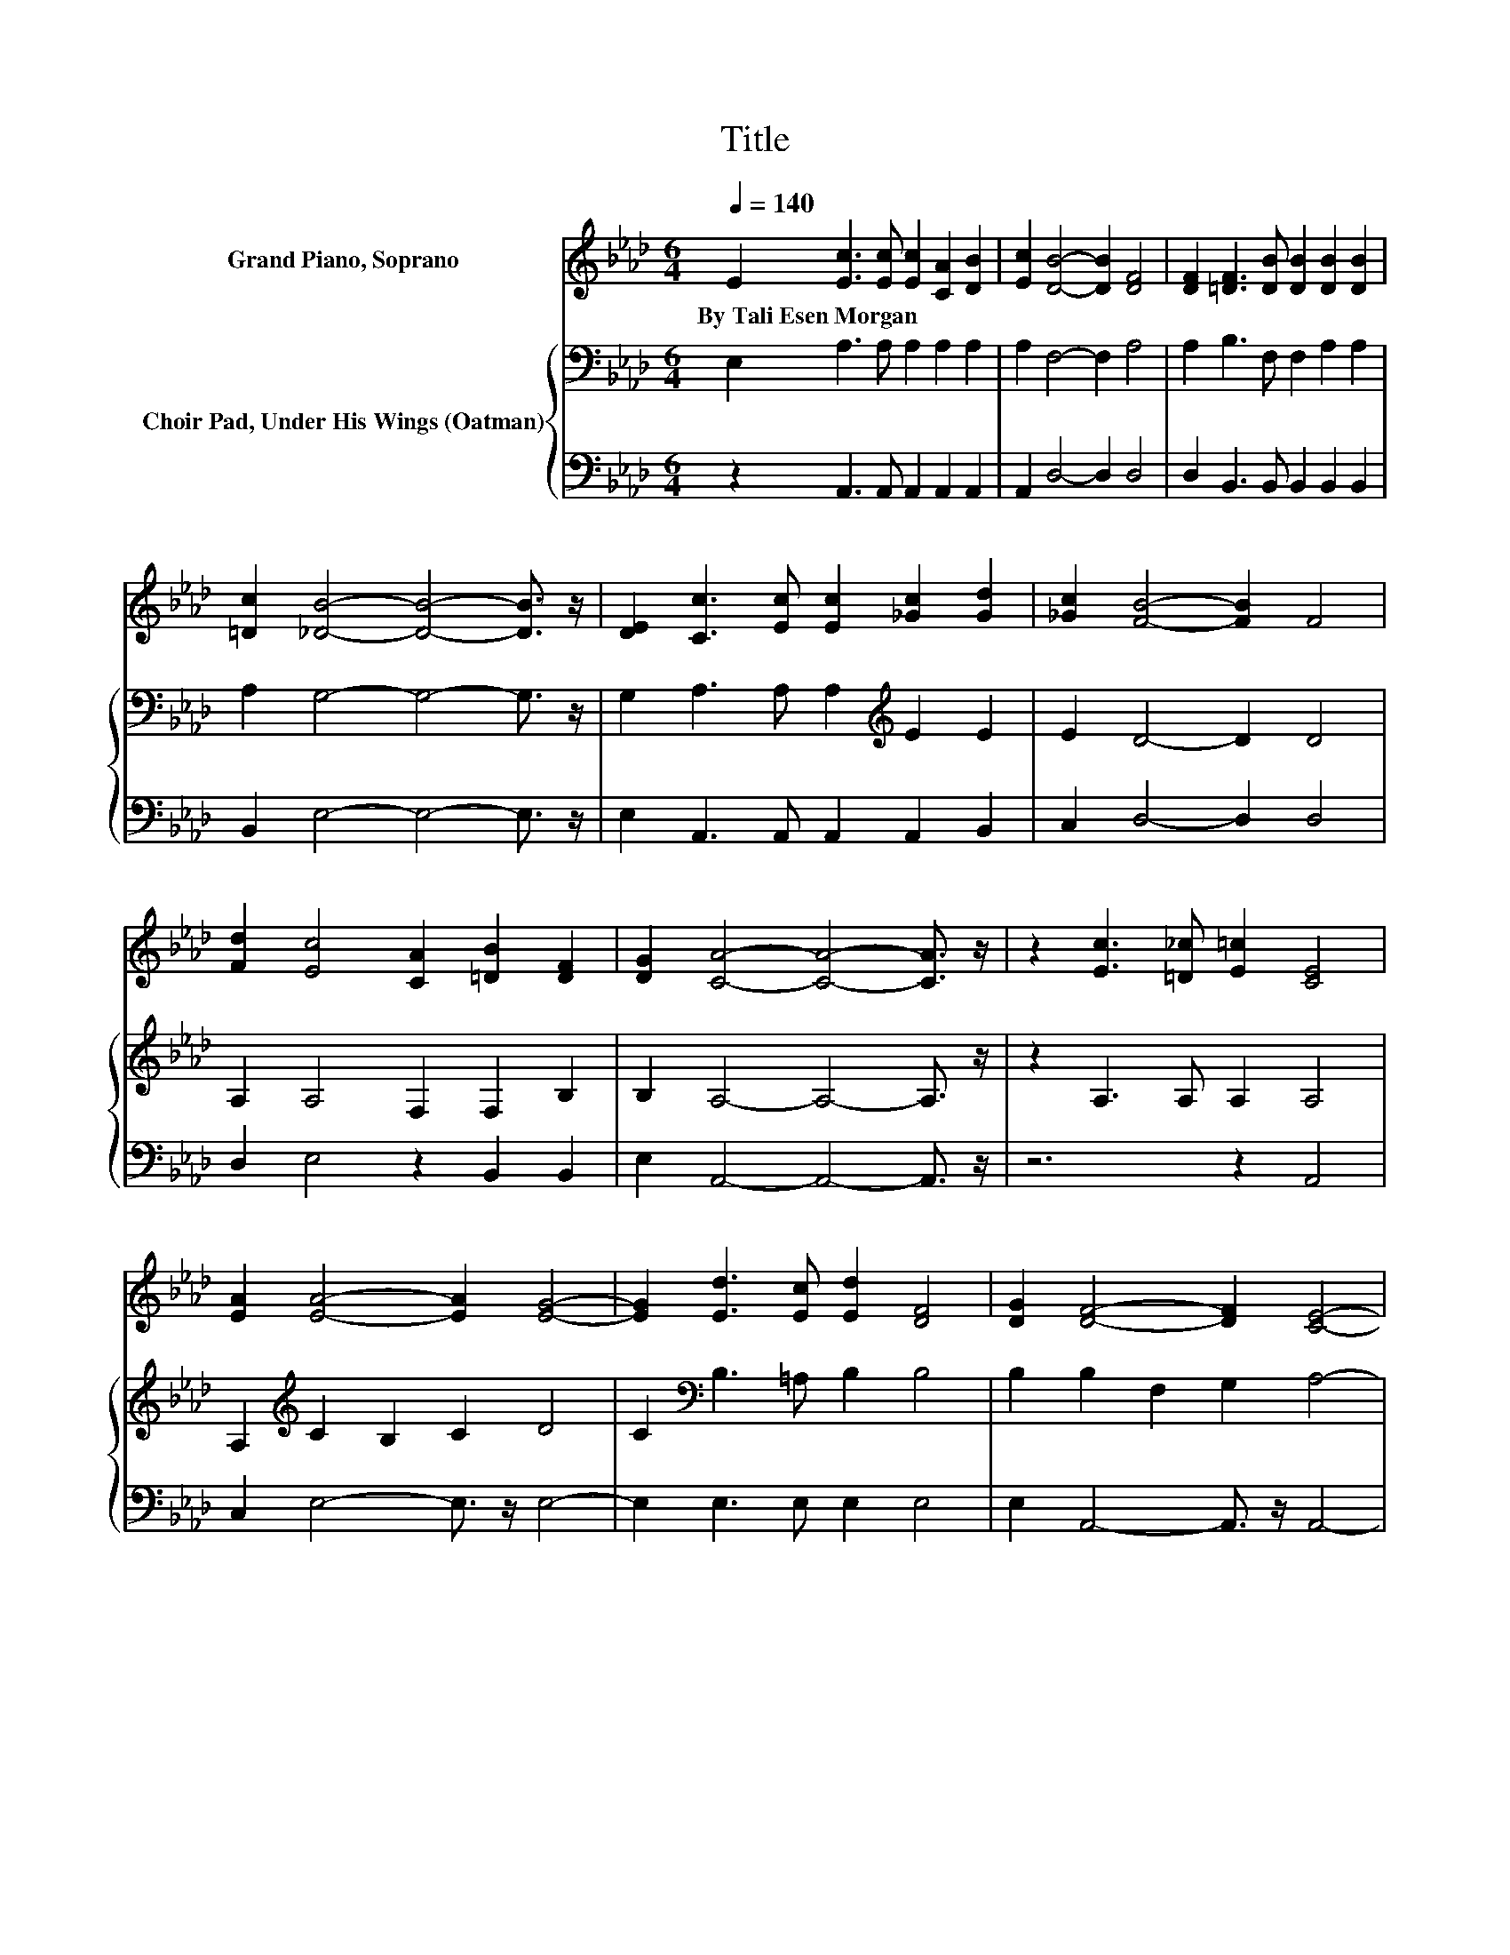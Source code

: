 X:1
T:Title
%%score 1 { 2 | 3 }
L:1/8
Q:1/4=140
M:6/4
K:Ab
V:1 treble nm="Grand Piano, Soprano"
V:2 bass nm="Choir Pad, Under His Wings (Oatman)"
V:3 bass 
V:1
 E2 [Ec]3 [Ec] [Ec]2 [CA]2 [DB]2 | [Ec]2 [DB]4- [DB]2 [DF]4 | [DF]2 [=DF]3 [DB] [DB]2 [DB]2 [DB]2 | %3
w: By~Tali~Esen~Morgan * * * * *|||
 [=Dc]2 [_DB]4- [DB]4- [DB]3/2 z/ | [DE]2 [Cc]3 [Ec] [Ec]2 [_Gc]2 [Gd]2 | [_Gc]2 [FB]4- [FB]2 F4 | %6
w: |||
 [Fd]2 [Ec]4 [CA]2 [=DB]2 [DF]2 | [DG]2 [CA]4- [CA]4- [CA]3/2 z/ | z2 [Ec]3 [=D_c] [E=c]2 [CE]4 | %9
w: |||
 [EA]2 [EA]4- [EA]2 [EG]4- | [EG]2 [Ed]3 [Ec] [Ed]2 [DF]4 | [DG]2 [DF]4- [DF]2 [CE]4- | %12
w: |||
 [CE]2 [EA]3 [EG] [EA]2 [GB]4 | [GB]2 [GB]2 [FA]2 [GB]2 [Ac]4 | [Ad]2 [Ac]4 [FA]2 [FB]2 F2 | %15
w: |||
 [EG]2 [EA]4- [EA]4- [EA]3/2 z/ |] %16
w: |
V:2
 E,2 A,3 A, A,2 A,2 A,2 | A,2 F,4- F,2 A,4 | A,2 B,3 F, F,2 A,2 A,2 | A,2 G,4- G,4- G,3/2 z/ | %4
 G,2 A,3 A, A,2[K:treble] E2 E2 | E2 D4- D2 D4 | A,2 A,4 F,2 F,2 B,2 | B,2 A,4- A,4- A,3/2 z/ | %8
 z2 A,3 A, A,2 A,4 | A,2[K:treble] C2 B,2 C2 D4 | C2[K:bass] B,3 =A, B,2 B,4 | %11
 B,2 B,2 F,2 G,2 A,4- | A,2[K:treble] C3 B, C2 E4 | D2 D2 C2 E2 E4 | F2 E4 C2 =D2 D2 | %15
 D2 C4- C4- C3/2 z/ |] %16
V:3
 z2 A,,3 A,, A,,2 A,,2 A,,2 | A,,2 D,4- D,2 D,4 | D,2 B,,3 B,, B,,2 B,,2 B,,2 | %3
 B,,2 E,4- E,4- E,3/2 z/ | E,2 A,,3 A,, A,,2 A,,2 B,,2 | C,2 D,4- D,2 D,4 | D,2 E,4 z2 B,,2 B,,2 | %7
 E,2 A,,4- A,,4- A,,3/2 z/ | z6 z2 A,,4 | C,2 E,4- E,3/2 z/ E,4- | E,2 E,3 E, E,2 E,4 | %11
 E,2 A,,4- A,,3/2 z/ A,,4- | A,,2 A,3 A, A,2 E,4 | E,2 E,2 F,2 E,2 A,4 | D,2 E,4 F,2 B,,2 B,,2 | %15
 E,2 A,,4- A,,4- A,,3/2 z/ |] %16

